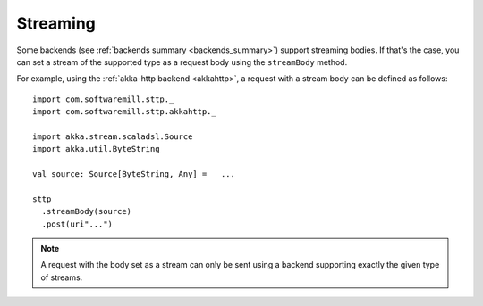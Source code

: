 .. _streaming:

Streaming
=========

Some backends (see :ref:`backends summary <backends_summary>`) support streaming bodies. If that's the case, you can set a stream of the supported type as a request body using the ``streamBody`` method.

For example, using the :ref:`akka-http backend <akkahttp>`, a request with a stream body can be defined as follows::

  import com.softwaremill.sttp._
  import com.softwaremill.sttp.akkahttp._
  
  import akka.stream.scaladsl.Source
  import akka.util.ByteString
  
  val source: Source[ByteString, Any] =   ...
  
  sttp
    .streamBody(source)
    .post(uri"...")

.. note::

  A request with the body set as a stream can only be sent using a backend supporting exactly the given type of streams.
